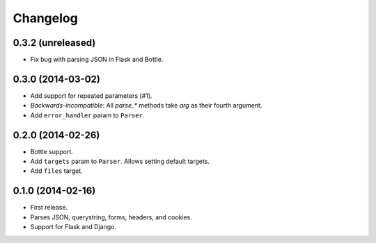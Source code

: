 Changelog
---------

0.3.2 (unreleased)
++++++++++++++++++

* Fix bug with parsing JSON in Flask and Bottle.

0.3.0 (2014-03-02)
++++++++++++++++++

* Add support for repeated parameters (#1).
* *Backwards-incompatible*: All `parse_*` methods take `arg` as their fourth argument.
* Add ``error_handler`` param to ``Parser``.

0.2.0 (2014-02-26)
++++++++++++++++++

* Bottle support.
* Add ``targets`` param to ``Parser``. Allows setting default targets.
* Add ``files`` target.

0.1.0 (2014-02-16)
++++++++++++++++++

* First release.
* Parses JSON, querystring, forms, headers, and cookies.
* Support for Flask and Django.
